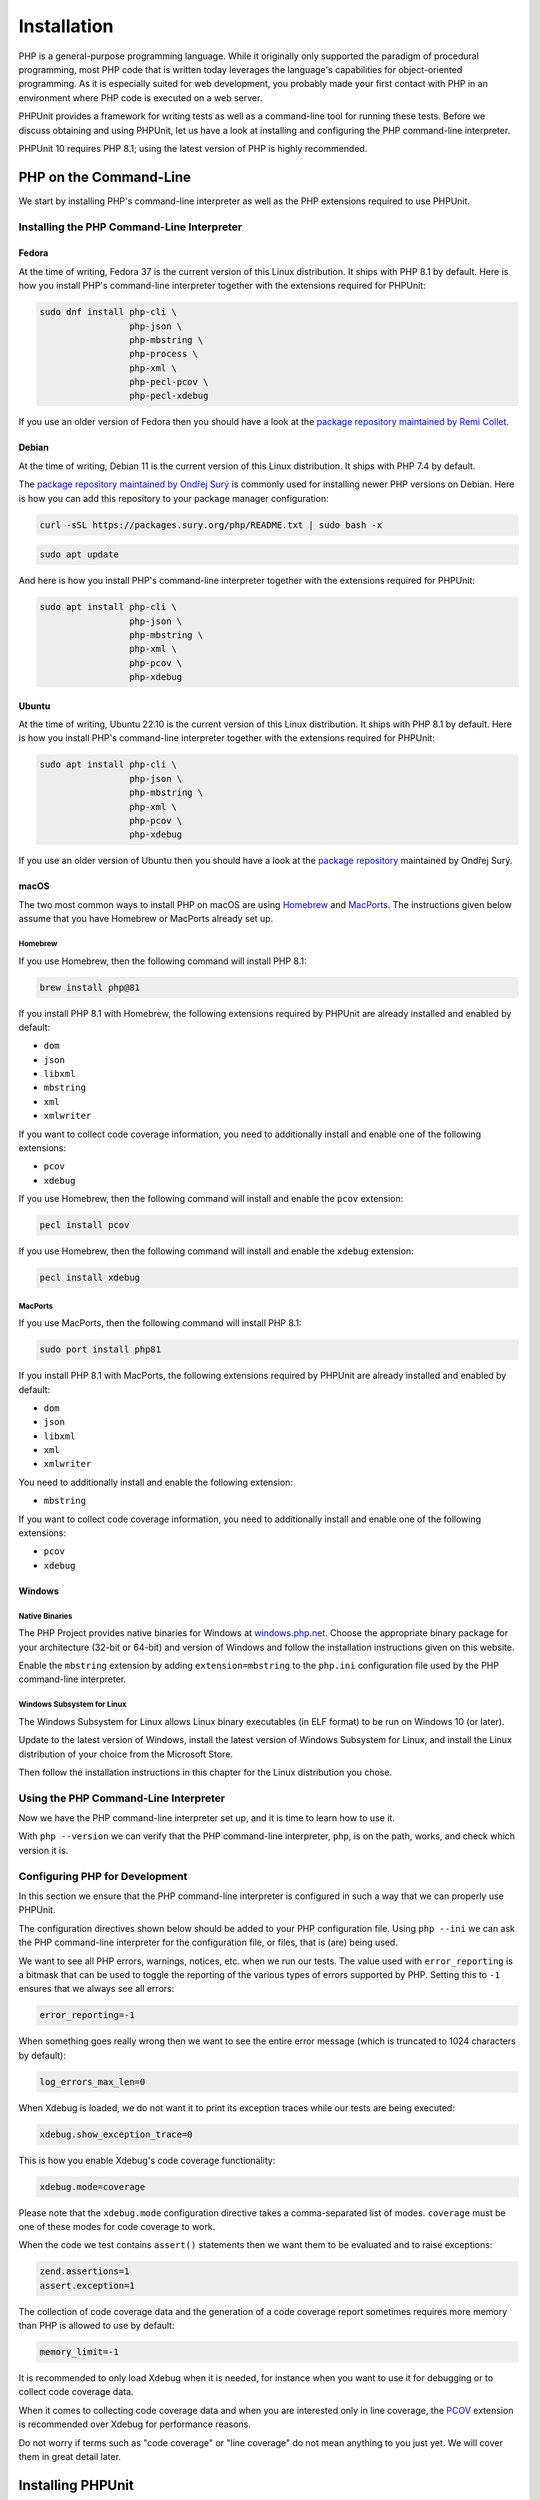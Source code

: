 

.. _installation:

************
Installation
************

PHP is a general-purpose programming language. While it originally only supported the paradigm of procedural programming,
most PHP code that is written today leverages the language's capabilities for object-oriented programming. As it is
especially suited for web development, you probably made your first contact with PHP in an environment where PHP code
is executed on a web server.

PHPUnit provides a framework for writing tests as well as a command-line tool for running these tests. Before we discuss
obtaining and using PHPUnit, let us have a look at installing and configuring the PHP command-line interpreter.

PHPUnit 10 requires PHP 8.1; using the latest version of PHP is highly recommended.


.. _installation.php-on-the-command-line:

PHP on the Command-Line
=======================

We start by installing PHP's command-line interpreter as well as the PHP extensions required to use PHPUnit.


.. _installation.php-on-the-command-line.installing-the-php-command-line-interpreter:

Installing the PHP Command-Line Interpreter
-------------------------------------------

.. _installation.php-on-the-command-line.installing-the-php-command-line-interpreter.fedora:

Fedora
^^^^^^

At the time of writing, Fedora 37 is the current version of this Linux distribution. It ships with PHP 8.1 by default.
Here is how you install PHP's command-line interpreter together with the extensions required for PHPUnit:

.. code::

    sudo dnf install php-cli \
                     php-json \
                     php-mbstring \
                     php-process \
                     php-xml \
                     php-pecl-pcov \
                     php-pecl-xdebug

If you use an older version of Fedora then you should have a look at the `package repository maintained by
Remi Collet <https://rpms.remirepo.net/>`_.


.. _installation.php-on-the-command-line.installing-the-php-command-line-interpreter.debian:

Debian
^^^^^^

At the time of writing, Debian 11 is the current version of this Linux distribution. It ships with PHP 7.4 by default.

The `package repository maintained by Ondřej Surý <https://deb.sury.org/>`_ is commonly used for installing newer PHP
versions on Debian. Here is how you can add this repository to your package manager configuration:

.. code::

    curl -sSL https://packages.sury.org/php/README.txt | sudo bash -x

.. code::

    sudo apt update

And here is how you install PHP's command-line interpreter together with the extensions required for PHPUnit:

.. code::

    sudo apt install php-cli \
                     php-json \
                     php-mbstring \
                     php-xml \
                     php-pcov \
                     php-xdebug


.. _installation.php-on-the-command-line.installing-the-php-command-line-interpreter.ubuntu:

Ubuntu
^^^^^^

At the time of writing, Ubuntu 22.10 is the current version of this Linux distribution. It ships with PHP 8.1 by default.
Here is how you install PHP's command-line interpreter together with the extensions required for PHPUnit:

.. code::

    sudo apt install php-cli \
                     php-json \
                     php-mbstring \
                     php-xml \
                     php-pcov \
                     php-xdebug

If you use an older version of Ubuntu then you should have a look at the `package repository <https://deb.sury.org/>`_
maintained by Ondřej Surý.


.. _installation.php-on-the-command-line.installing-the-php-command-line-interpreter.macos:

macOS
^^^^^

The two most common ways to install PHP on macOS are using `Homebrew <https://brew.sh/>`_ and `MacPorts <https://www.macports.org/>`_.
The instructions given below assume that you have Homebrew or MacPorts already set up.

.. _installation.php-on-the-command-line.installing-the-php-command-line-interpreter.macos.homebrew:

Homebrew
""""""""

If you use Homebrew, then the following command will install PHP 8.1:

.. code::

    brew install php@81

If you install PHP 8.1 with Homebrew, the following extensions required by PHPUnit are already installed and enabled by default:

- ``dom``
- ``json``
- ``libxml``
- ``mbstring``
- ``xml``
- ``xmlwriter``

If you want to collect code coverage information, you need to additionally install and enable one of the following extensions:

- ``pcov``
- ``xdebug``

If you use Homebrew, then the following command will install and enable the ``pcov`` extension:

.. code::

  pecl install pcov

If you use Homebrew, then the following command will install and enable the ``xdebug`` extension:

.. code::

  pecl install xdebug

.. _installation.php-on-the-command-line.installing-the-php-command-line-interpreter.macos.macports:

MacPorts
""""""""

If you use MacPorts, then the following command will install PHP 8.1:

.. code::

    sudo port install php81

If you install PHP 8.1 with MacPorts, the following extensions required by PHPUnit are already installed and enabled by default:

- ``dom``
- ``json``
- ``libxml``
- ``xml``
- ``xmlwriter``

You need to additionally install and enable the following extension:

- ``mbstring``

If you want to collect code coverage information, you need to additionally install and enable one of the following extensions:

- ``pcov``
- ``xdebug``

.. _installation.php-on-the-command-line.installing-the-php-command-line-interpreter.windows:

Windows
^^^^^^^

.. _installation.php-on-the-command-line.installing-the-php-command-line-interpreter.windows.native-binaries:

Native Binaries
"""""""""""""""

The PHP Project provides native binaries for Windows at `windows.php.net <https://windows.php.net/>`_.
Choose the appropriate binary package for your architecture (32-bit or 64-bit) and version of Windows and
follow the installation instructions given on this website.

Enable the ``mbstring`` extension by adding ``extension=mbstring`` to the ``php.ini`` configuration file used
by the PHP command-line interpreter.


.. _installation.php-on-the-command-line.installing-the-php-command-line-interpreter.windows.wsl:

Windows Subsystem for Linux
"""""""""""""""""""""""""""

The Windows Subsystem for Linux allows Linux binary executables (in ELF format) to be run on Windows 10 (or later).

Update to the latest version of Windows, install the latest version of Windows Subsystem for Linux, and install the
Linux distribution of your choice from the Microsoft Store.

Then follow the installation instructions in this chapter for the Linux distribution you chose.


.. _installation.php-on-the-command-line.using-the-php-command-line-interpreter:

Using the PHP Command-Line Interpreter
--------------------------------------

Now we have the PHP command-line interpreter set up, and it is time to learn how to use it.

With ``php --version`` we can verify that the PHP command-line interpreter, ``php``, is on the path, works, and check which version it is.


.. _installation.php-on-the-command-line.configuring-php-for-development:

Configuring PHP for Development
-------------------------------

In this section we ensure that the PHP command-line interpreter is configured in such a way that we can properly use PHPUnit.

The configuration directives shown below should be added to your PHP configuration file. Using ``php --ini`` we can ask the PHP
command-line interpreter for the configuration file, or files, that is (are) being used.

We want to see all PHP errors, warnings, notices, etc. when we run our tests. The value used with ``error_reporting``
is a bitmask that can be used to toggle the reporting of the various types of errors supported by PHP. Setting this to ``-1``
ensures that we always see all errors:

.. code::

    error_reporting=-1

When something goes really wrong then we want to see the entire error message (which is truncated to 1024 characters by default):

.. code::

    log_errors_max_len=0

When Xdebug is loaded, we do not want it to print its exception traces while our tests are being executed:

.. code::

    xdebug.show_exception_trace=0

This is how you enable Xdebug's code coverage functionality:

.. code::

    xdebug.mode=coverage

Please note that the ``xdebug.mode`` configuration directive takes a comma-separated list of modes.
``coverage`` must be one of these modes for code coverage to work.

When the code we test contains ``assert()`` statements then we want them to be evaluated and to raise exceptions:

.. code::

    zend.assertions=1
    assert.exception=1

The collection of code coverage data and the generation of a code coverage report sometimes requires more memory
than PHP is allowed to use by default:

.. code::

    memory_limit=-1

It is recommended to only load Xdebug when it is needed, for instance when you want to use it for debugging or to collect code coverage data.

When it comes to collecting code coverage data and when you are interested only in line coverage, the
`PCOV <https://github.com/krakjoe/pcov>`_ extension is recommended over Xdebug for performance reasons.

Do not worry if terms such as "code coverage" or "line coverage" do not mean anything to you just yet. We will cover them in great detail later.


.. _installation.installing-phpunit:

Installing PHPUnit
==================

.. _installation.installing-phpunit.phar:

PHP Archive (PHAR)
------------------

The recommended way to install and use PHPUnit is to download a distribution that is packaged as a PHP Archive (PHAR).
Releases of PHPUnit packaged as PHP archives are available on ``https://phar.phpunit.de/``.

At ``https://phar.phpunit.de/phpunit-10.phar``, for instance, you will always find the latest version of PHPUnit 10.
At ``https://phar.phpunit.de/phpunit-10.0.0.phar``, for instance, you will always find that specific version of PHPUnit.
At ``https://phar.phpunit.de/phpunit-snapshot.phar`` you will always find the latest development snapshot of PHPUnit.

Such a PHP archive has all required (as well as some optional) dependencies of PHPUnit bundled in a single file. The PHAR (``ext/phar``) extension is required if you want to use PHPUnit from a PHP archive.

.. _installation.installing-phpunit.phar.manual-download:

Manual Download of PHAR
^^^^^^^^^^^^^^^^^^^^^^^

You can simply download a release of PHPUnit packaged as a PHP archive and immediately use it:

.. code::

    wget -O phpunit.phar https://phar.phpunit.de/phpunit-10.phar

.. code::

    php phpunit.phar --version
    PHPUnit 10.0.0 by Sebastian Bergmann and contributors.

It is a common practice to make the PHAR executable:

.. code::

    chmod +x phpunit.phar

Now you can directly run the PHAR:

.. code::

    ./phpunit.phar --version
    PHPUnit 10.0.0 by Sebastian Bergmann and contributors.

All official releases distributed by the PHPUnit Project are signed by the release manager for the release.
PGP signatures and SHA256 hashes are available for verification on ``https://phar.phpunit.de/``.

Here is an example of how you can manually verify a PHP archive of a PHPUnit release using its PGP signature:

.. code::

    wget -O phpunit.phar https://phar.phpunit.de/phpunit-10.phar
    wget -O phpunit.phar.asc https://phar.phpunit.de/phpunit-10.phar.asc
    gpg --keyserver pgp.uni-mainz.de --recv-keys 0x4AA394086372C20A
    gpg phpunit.phar.asc

It is a common practice to use different versions of PHPUnit on a per-project basis. This is achieved by putting a PHP archive of PHPUnit into your project directory. A typical directory structure for a PHP project looks like this:

.. code::

    ├── public
    ├── src
    ├── tests
    └── tools

The ``public`` directory contains the application's static assets (CSS, JavaScript, images, ...); it is the webserver's document root.

The ``src`` directory contains the application's PHP sourcecode. The ``tests`` directory contains the application's test suite.

The ``tools`` directory contains tools such as PHPUnit packaged as PHP archives.

You can download PHPUnit's PHP archive to that ``tools`` directory manually, of course:

.. code::

    wget -O phpunit.phar https://phar.phpunit.de/phpunit-10.phar
    chmod +x phpunit.phar
    mv phpunit.phar tools

.. _installation.installing-phpunit.phar.phive:

Installing PHPUnit with Phive
^^^^^^^^^^^^^^^^^^^^^^^^^^^^^

You can use `Phive <https://phar.io/>`_, the *PHAR Installation and Verification Environment*,
to manage the PHAR-based tools of your PHP project.

This is how you install Phive:

.. code::

    wget https://phar.io/releases/phive.phar
    wget https://phar.io/releases/phive.phar.asc
    gpg --keyserver hkps.pool.sks-keyservers.net --recv-keys 0x9B2D5D79
    gpg --verify phive.phar.asc phive.phar
    chmod +x phive.phar
    mv phive.phar /usr/local/bin/phive

Once Phive is installed, PHPUnit can be installed like so:

.. code::

    phive install phpunit

After executing the command shown above the project's directory will look like this:

.. code::

    ├── phive.xml
    ├── public
    ├── src
    ├── tests
    └── tools
        └── phpunit -> ~/.phive/phars/phpunit-10.0.0.phar

Phive has downloaded the PHP archive for PHPUnit 10.0.0, placed it in a cache located in your home directory,
and created a symbolic link from there to ``tools/phpunit``.

You can now invoke the project-local installation of PHPUnit by running ``./tools/phpunit``:

.. code::

    ./tools/phpunit --version
    PHPUnit 10.0.0 by Sebastian Bergmann and contributors.

The ``.phive/phars.xml`` file that was generated in your project's root directory contains metadata about your project's tool dependencies:

.. code-block:: xml

    <?xml version="1.0" encoding="UTF-8"?>
    <phive xmlns="https://phar.io/phive">
      <phar name="phpunit"
            version="^10.0" installed="10.0.0"
            location="./tools/phpunit" copy="true"/>
    </phive>

``.phive/phars.xml`` should be put under version control.

The ``^10.0`` is a semantic version constraint: Phive will always install the latest version of PHPUnit
that is compatible with PHPUnit 10.0.

Phive does not only provide a convenient way for installing, managing, and updating tools that are distributed as a PHP archive.
Phive also keeps you safe by automatically verifying the PGP signatures while downloading the PHAR files.

If you want to keep PHPUnit's PHP archive under version control, then you should use Phive's ``--copy`` option to copy the PHP
archive from its cache located in your home directory into your project's tools directory:

.. code::

    phive install --copy phpunit

After executing the command shown above the project's directory will look like this:

.. code::

    ├── phive.xml
    ├── public
    ├── src
    ├── tests
    └── tools
        └── phpunit

.. admonition:: Note

    Unfortunately, PhpStorm only recognizes a file as a PHP archive when it has the ``.phar`` suffix.
    This is remedied by creating a symbolic link: ``ln -s phpunit tools/phpunit.phar``.

.. _installation.installing-phpunit.phar.phive.updating:

Updating PHPUnit with Phive
^^^^^^^^^^^^^^^^^^^^^^^^^^^

``phive install phpunit`` adds a dependency on PHPUnit with a version constraint that uses the caret operator (``^``) for semantic versioning: ``version="^10.0"``.

With this configuration, Phive will always install the latest version of PHPUnit that is compatible with PHPUnit 10.0.

This ensures you "stay fresh" as long as PHPUnit 10 is the current stable version of PHPUnit and includes new minor versions such as PHPUnit 10.1. And when the time comes and PHPUnit 11 is released then Phive will not automatically and unexpectedly install it.


.. _installation.installing-phpunit.phar.phive.updating.minor-or-patch:

Updating to a new minor or patch version
""""""""""""""""""""""""""""""""""""""""

Consider the following situation: you use the semantic version constraint ``^9.6`` for PHPUnit in your
``.phive/phars.xml`` file and have PHPUnit 9.6.0 installed. Here is what your ``.phive/phars.xml`` file
currently looks like:

.. code-block:: xml

    <?xml version="1.0" encoding="UTF-8"?>
    <phive xmlns="https://phar.io/phive">
      <phar name="phpunit"
            version="^9.6" installed="9.6.0"
            location="./tools/phpunit" copy="true"/>
    </phive>

Since you used ``phive update`` last, PHPUnit 9.6.3 became available. You can use the ``phive outdated``
command to check whether an update is available for any of your project's PHP archives that are managed
by Phive:

.. code::

    phive outdated
    Phive 0.15.2 - Copyright (C) 2015-2023 by Arne Blankerts, Sebastian Heuer and Contributors
    Found 1 outdated PHARs in phive.xml:

    Name       Version Constraint    Installed    Available

    phpunit    ^9.6                  9.6.0        9.6.3

Because PHPUnit 9.6.3 is a new patch version (and not a new major version), ``phive update``
will update from PHPUnit 9.6.0 to PHPUnit 9.6.3.


.. _installation.installing-phpunit.phar.phive.updating.major:

Updating to a new major version
"""""""""""""""""""""""""""""""

Consider the following situation:

.. code-block:: xml

    <?xml version="1.0" encoding="UTF-8"?>
    <phive xmlns="https://phar.io/phive">
      <phar name="phpunit"
            version="^9.6" installed="9.6.3"
            location="./tools/phpunit" copy="true"/>
    </phive>

Now PHPUnit 10, a new major version, became available. However, running ``phive outdated`` does
not offer us the update to PHPUnit 10:

.. code::

    phive outdated
    Phive 0.15.2 - Copyright (C) 2015-2023 by Arne Blankerts, Sebastian Heuer and Contributors
    Congrats, no outdated phars found

.. admonition:: Note

    Unfortunately, the output of ``phive outdated`` is confusing when no new minor or patch
    versions are available, but a new major version is available.

This is because PHPUnit 10 is a new major version and updates to a new major version should be
an explicit operation following a conscious decision.

If you use semantic version constraints in your ``.phive/phars.xml`` file
(`and you should! <https://thephp.cc/articles/the-death-star-version-constraint>`_)
then you will have to manually update PHPUnit's version constraint when you want to update to
a new major version.

Here is what you should do: edit your project's ``.phive/phars.xml`` file and change ``^9.6``
to ``^10.0``:

.. code-block:: xml

    <?xml version="1.0" encoding="UTF-8"?>
    <phive xmlns="https://phar.io/phive">
      <phar name="phpunit"
            version="^10.0" installed="9.6.3"
            location="./tools/phpunit" copy="true"/>
    </phive>

See how the output of ``phive outdated`` changes:

.. code::

    phive outdated
    Phive 0.15.2 - Copyright (C) 2015-2023 by Arne Blankerts, Sebastian Heuer and Contributors
    Found 1 outdated PHARs in phive.xml:

    Name       Version Constraint    Installed    Available

    phpunit    ^10.0                 9.6.3        10.0.7

Now we can run ``phive update`` and the new major version will be installed.


.. _installation.installing-phpunit.composer:

Composer
--------

Using a PHP Archive (PHAR) is the recommended way of installing PHPUnit, but it is not the only way.

You can add PHPUnit as a development-time dependency to your project using `Composer <https://getcomposer.org/>`_.

.. _installation.installing-phpunit.composer.installing:

Installing PHPUnit with Composer
^^^^^^^^^^^^^^^^^^^^^^^^^^^^^^^^

The command shown below assumes that you have previously installed Composer and that its ``composer`` executable is on your ``$PATH``.
The installation of Composer is explained on the tool's website.

.. code::

    composer require --dev phpunit/phpunit

After executing the command shown above the project's directory will look like this:

.. code::

    ├── composer.json
    ├── composer.lock
    ├── public
    ├── src
    ├── tests
    └── vendor

The ``composer.json`` file contains metadata about the dependencies of your project, for instance.
This file must be put under version control.

The ``composer.lock`` file contains the list of the exact versions of the dependencies which were installed by Composer.
While technically not required, it is considered a best practice to put this file under version control.

The project-local installation of PHPUnit can be invoked like this:

.. code::

    ./vendor/bin/phpunit --version
    PHPUnit 10.0.0 by Sebastian Bergmann and contributors.


.. _installation.installing-phpunit.composer.updating:

Updating PHPUnit with Composer
^^^^^^^^^^^^^^^^^^^^^^^^^^^^^^

``composer require --dev phpunit/phpunit`` adds a development-time dependency on PHPUnit with a version constraint that uses the caret operator (``^``) for semantic versioning: ``"phpunit/phpunit": "^10.0"``.

With this configuration, Composer will always install the latest version of PHPUnit that is compatible with PHPUnit 10.0.

This ensures you "stay fresh" as long as PHPUnit 10 is the current stable version of PHPUnit and includes new minor versions such as PHPUnit 10.1. And when the time comes and PHPUnit 11 is released then Composer will not automatically and unexpectedly install it.


.. _installation.installing-phpunit.composer.updating.minor-or-patch:

Updating to a new minor or patch version
""""""""""""""""""""""""""""""""""""""""

Consider the following situation:

.. code-block:: json

    {
        "require-dev": {
            "phpunit/phpunit": "^9.6"
        }
    }

Using the ``composer outdated`` command we can see that we have PHPUnit 9.6.0 in our project and that a new patch version is available:

.. code::

    composer outdated --minor-only
    Legend:
    ! patch or minor release available - update recommended
    ~ major release available - update possible

    Direct dependencies required in composer.json:
    phpunit/phpunit 9.6.0 ! 9.6.3 The PHP Unit Testing framework.

Because PHPUnit 9.6.3 is a new patch version, ``composer update`` will update from PHPUnit 9.6.0 to PHPUnit 9.6.3.


.. _installation.installing-phpunit.composer.updating.major:

Updating to a new major version
"""""""""""""""""""""""""""""""

Consider the following situation:

.. code-block:: json

    {
        "require-dev": {
            "phpunit/phpunit": "^9.6"
        }
    }

Using the ``composer outdated`` command we can see that we have PHPUnit 9.6.3 in our project and that a new major version is available:

.. code::

    composer outdated
    Legend:
    ! patch or minor release available - update recommended
    ~ major release available - update possible

    Direct dependencies required in composer.json:
    phpunit/phpunit                    9.6.3  ~ 10.0.7 The PHP Unit Testing framework.

Because PHPUnit 10 is a new major version, ``composer update`` will not update from PHPUnit 9.6.3 to PHPUnit 10.0.7.
Updates to a new major version should be an explicit operation following a conscious decision.

If you use semantic version constraints in your ``.phive/phars.xml`` file
(`and you should! <https://thephp.cc/articles/the-death-star-version-constraint>`_)
then you will have to manually update PHPUnit's version constraint when you want to update to
a new major version.

Here is what you should do: edit your project's ``composer.json`` file and change ``^9.6``
to ``^10.0``:

.. code-block:: json

    {
        "require-dev": {
            "phpunit/phpunit": "^10.0"
        }
    }

Now we can run ``composer update`` and the new major version will be installed.


.. _installation.installing-phpunit.phar-or-composer:

PHAR or Composer?
-----------------

According to its own documentation, Composer "[e]nables you to declare the libraries you depend on" and "[f]inds out which versions of which packages can and need to be installed, and installs them (meaning it downloads them into your project)". This is exactly what you need -- and want -- for dealing with your project's dependencies that are required at runtime. It is, however, not what you want for your project's development-time dependencies, for instance tools for static analysis.

While Composer allows for the separate declaration of dependencies that are only required during development and dependencies that are actually required to run the software, the implementation of this separation is merely cosmetic: the entirety of both development-time dependencies and runtime dependencies is resolved to one installable set. This set of dependencies is then installed into the same ``vendor`` directory. What happens, for instance, when a tool that you install using Composer requires a version of a library that is not compatible with the version of that library that is required by another tool -- or even by your own software? Such a conflict cannot be resolved and Composer will abort the installation process.

The really frustrating thing about this situation is the fact that such a conflict is, in most cases, unwarranted. A static analysis tool, for instance, never loads or executes the code of your software (it only looks at it in order to reason about it). Therefore, the conflicting versions of the library -- one depended upon by your software, the other depended upon by the tool -- are never (tried to be) loaded in the same PHP process. Hence: no problem.

This is the primary reason why I do not use Composer to install a tool but instead use a PHP Archive (PHAR). The self-contained PHAR of a tool ensures that its dependencies cannot conflict with the actual software's dependencies.


.. _installation.installing-phpunit.global-installation:

Global Installation
-------------------

So far we have discussed how to install PHPUnit on a per-project basis using a PHP Archive (PHAR) -- manually as well as using Phive -- and Composer.

For the sake of completeness, we shall also discuss the possibility of installing PHPUnit globally. What we mean by that is having one global installation of PHPUnit where the command-line tool, ``phpunit``, is on your ``$PATH`` to make it globally available in all your projects.

A common approach for installing PHPUnit globally is to download a release of PHPUnit packaged as a PHP archive, make it executable, and put it into your ``$PATH``:

.. code::

    wget -O phpunit.phar https://phar.phpunit.de/phpunit-10.phar
    chmod +x phpunit.phar
    sudo mv phpunit.phar /usr/local/bin/phpunit
    phpunit --version
    PHPUnit 10.0.0 by Sebastian Bergmann and contributors.

Both Composer and Phive can be used to perform a global installation of PHPUnit.

Using such a global installation of PHPUnit is almost always a bad idea as the different projects you work on may require
different versions of PHPUnit, for instance.

It is therefore best to use a project-local installation of the version of PHPUnit that should be used for the project at hand.

Consequently, the package manager of your operating system should not be used to install PHPUnit as this would result in a global installation of PHPUnit.


.. _installation.installing-phpunit.web-server:

Web Server
----------

PHPUnit is a framework for writing as well as a command-line tool for running tests.
Writing and running tests is a development-time activity.
There is no reason why PHPUnit should be installed on a web server.

If you put PHPUnit on a web server then your deployment process is broken.
On a more general note, if your ``vendor`` directory is publicly accessible on your web server then your deployment process is also broken.

`Please note that if you put PHPUnit on a web server "bad things" may happen. You have been warned. <https://thephp.cc/articles/phpunit-a-security-risk>`_

Make sure your deployment process does not make PHPUnit, or any other development tool, publicly accessible on a web server.
